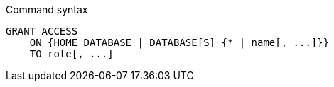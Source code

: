 .Command syntax
[source, cypher, role=noplay]
-----
GRANT ACCESS
    ON {HOME DATABASE | DATABASE[S] {* | name[, ...]}}
    TO role[, ...]
-----
